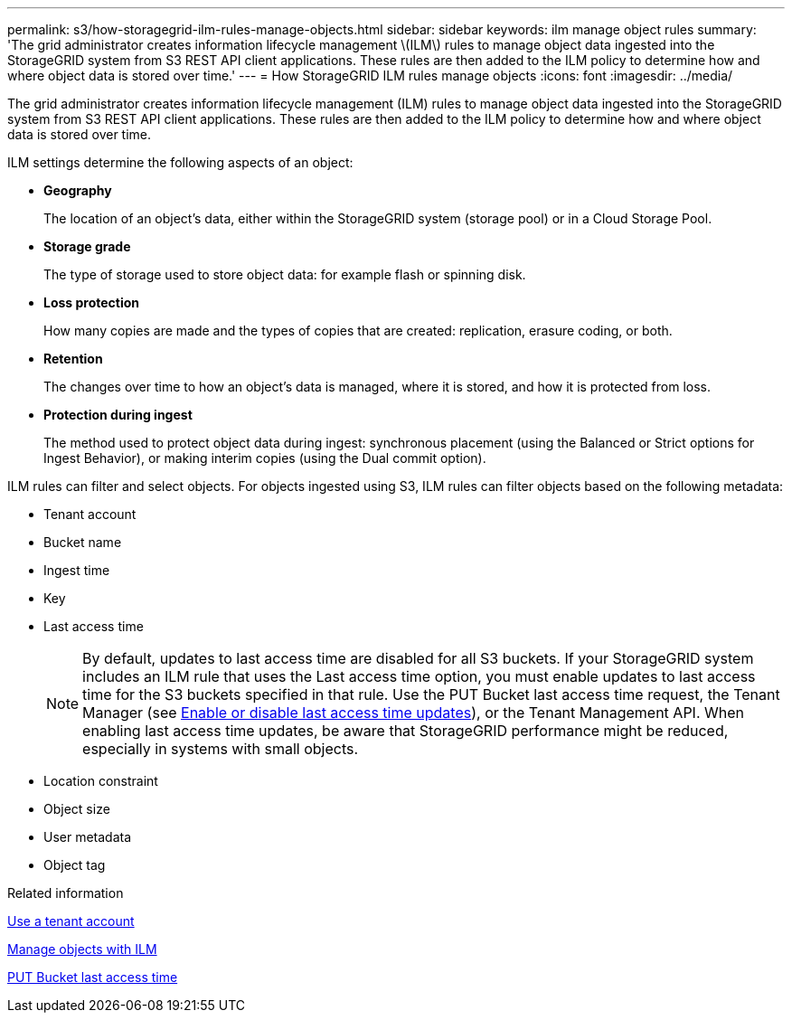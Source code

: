 ---
permalink: s3/how-storagegrid-ilm-rules-manage-objects.html
sidebar: sidebar
keywords: ilm manage object rules
summary: 'The grid administrator creates information lifecycle management \(ILM\) rules to manage object data ingested into the StorageGRID system from S3 REST API client applications. These rules are then added to the ILM policy to determine how and where object data is stored over time.'
---
= How StorageGRID ILM rules manage objects
:icons: font
:imagesdir: ../media/

[.lead]
The grid administrator creates information lifecycle management (ILM) rules to manage object data ingested into the StorageGRID system from S3 REST API client applications. These rules are then added to the ILM policy to determine how and where object data is stored over time.

ILM settings determine the following aspects of an object:

* *Geography*
+
The location of an object's data, either within the StorageGRID system (storage pool) or in a Cloud Storage Pool.

* *Storage grade*
+
The type of storage used to store object data: for example flash or spinning disk.

* *Loss protection*
+
How many copies are made and the types of copies that are created: replication, erasure coding, or both.

* *Retention*
+
The changes over time to how an object's data is managed, where it is stored, and how it is protected from loss.

* *Protection during ingest*
+
The method used to protect object data during ingest: synchronous placement (using the Balanced or Strict options for Ingest Behavior), or making interim copies (using the Dual commit option).

ILM rules can filter and select objects. For objects ingested using S3, ILM rules can filter objects based on the following metadata:

* Tenant account
* Bucket name
* Ingest time
* Key
* Last access time
+
NOTE: By default, updates to last access time are disabled for all S3 buckets. If your StorageGRID system includes an ILM rule that uses the Last access time option, you must enable updates to last access time for the S3 buckets specified in that rule. Use the PUT Bucket last access time request, the Tenant Manager (see link:../tenant/enabling-or-disabling-last-access-time-updates.html[Enable or disable last access time updates]), or the Tenant Management API. When enabling last access time updates, be aware that StorageGRID performance might be reduced, especially in systems with small objects.

* Location constraint
* Object size
* User metadata
* Object tag

.Related information

link:../tenant/index.html[Use a tenant account]

link:../ilm/index.html[Manage objects with ILM]

link:put-bucket-last-access-time-request.html[PUT Bucket last access time]
